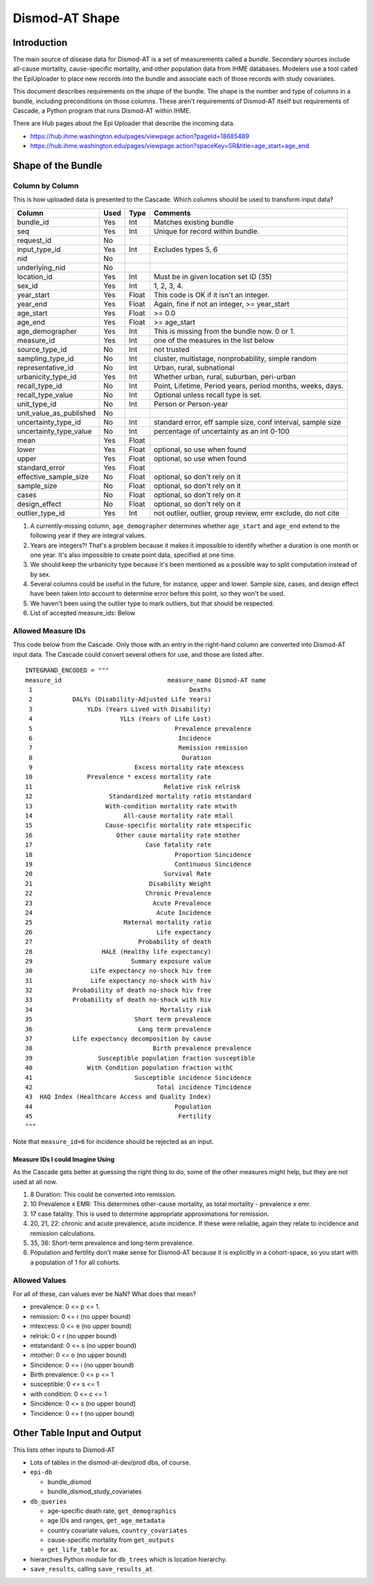 ===============
Dismod-AT Shape
===============

Introduction
============

The main source of disease data for Dismod-AT is a set of measurements
called a *bundle.* Secondary sources include all-cause mortality,
cause-specific mortality, and other population data from IHME databases.
Modelers use a tool called the EpiUploader to place new records into the
bundle and associate each of those records with study covariates.

This document describes requirements on the *shape* of the bundle. The
shape is the number and type of columns in a bundle, including
preconditions on those columns. These aren't requirements of Dismod-AT
itself but requirements of Cascade, a Python program that runs Dismod-AT
within IHME.

There are Hub pages about the Epi Uploader that describe the incoming data.

* https://hub.ihme.washington.edu/pages/viewpage.action?pageId=18685489
* https://hub.ihme.washington.edu/pages/viewpage.action?spaceKey=SR&title=age_start+age_end

Shape of the Bundle
===================

Column by Column
----------------

This is how uploaded data is presented to the Cascade. Which columns
should be used to transform input data?

+------------------------------+--------+---------+----------------------------------------------------------------+
| Column                       | Used   | Type    | Comments                                                       |
+==============================+========+=========+================================================================+
| bundle\_id                   | Yes    | Int     | Matches existing bundle                                        |
+------------------------------+--------+---------+----------------------------------------------------------------+
| seq                          | Yes    | Int     | Unique for record within bundle.                               |
+------------------------------+--------+---------+----------------------------------------------------------------+
| request\_id                  | No     |         |                                                                |
+------------------------------+--------+---------+----------------------------------------------------------------+
| input\_type\_id              | Yes    | Int     | Excludes types 5, 6                                            |
+------------------------------+--------+---------+----------------------------------------------------------------+
| nid                          | No     |         |                                                                |
+------------------------------+--------+---------+----------------------------------------------------------------+
| underlying\_nid              | No     |         |                                                                |
+------------------------------+--------+---------+----------------------------------------------------------------+
| location\_id                 | Yes    | Int     | Must be in given location set ID (35)                          |
+------------------------------+--------+---------+----------------------------------------------------------------+
| sex\_id                      | Yes    | Int     | 1, 2, 3, 4.                                                    |
+------------------------------+--------+---------+----------------------------------------------------------------+
| year\_start                  | Yes    | Float   | This code is OK if it isn't an integer.                        |
+------------------------------+--------+---------+----------------------------------------------------------------+
| year\_end                    | Yes    | Float   | Again, fine if not an integer, >= year\_start                  |
+------------------------------+--------+---------+----------------------------------------------------------------+
| age\_start                   | Yes    | Float   | >= 0.0                                                         |
+------------------------------+--------+---------+----------------------------------------------------------------+
| age\_end                     | Yes    | Float   | >= age\_start                                                  |
+------------------------------+--------+---------+----------------------------------------------------------------+
| age\_demographer             | Yes    | Int     | This is missing from the bundle now. 0 or 1.                   |
+------------------------------+--------+---------+----------------------------------------------------------------+
| measure\_id                  | Yes    | Int     | one of the measures in the list below                          |
+------------------------------+--------+---------+----------------------------------------------------------------+
| source\_type\_id             | No     | Int     | not trusted                                                    |
+------------------------------+--------+---------+----------------------------------------------------------------+
| sampling\_type\_id           | No     | Int     | cluster, multistage, nonprobability, simple random             |
+------------------------------+--------+---------+----------------------------------------------------------------+
| representative\_id           | No     | Int     | Urban, rural, subnational                                      |
+------------------------------+--------+---------+----------------------------------------------------------------+
| urbanicity\_type\_id         | Yes    | Int     | Whether urban, rural, suburban, peri-urban                     |
+------------------------------+--------+---------+----------------------------------------------------------------+
| recall\_type\_id             | No     | Int     | Point, Lifetime, Period years, period months, weeks, days.     |
+------------------------------+--------+---------+----------------------------------------------------------------+
| recall\_type\_value          | No     | Int     | Optional unless recall type is set.                            |
+------------------------------+--------+---------+----------------------------------------------------------------+
| unit\_type\_id               | No     | Int     | Person or Person-year                                          |
+------------------------------+--------+---------+----------------------------------------------------------------+
| unit\_value\_as\_published   | No     |         |                                                                |
+------------------------------+--------+---------+----------------------------------------------------------------+
| uncertainty\_type\_id        | No     | Int     | standard error, eff sample size, conf interval, sample size    |
+------------------------------+--------+---------+----------------------------------------------------------------+
| uncertainty\_type\_value     | No     | Int     | percentage of uncertainty as an int 0-100                      |
+------------------------------+--------+---------+----------------------------------------------------------------+
| mean                         | Yes    | Float   |                                                                |
+------------------------------+--------+---------+----------------------------------------------------------------+
| lower                        | Yes    | Float   | optional, so use when found                                    |
+------------------------------+--------+---------+----------------------------------------------------------------+
| upper                        | Yes    | Float   | optional, so use when found                                    |
+------------------------------+--------+---------+----------------------------------------------------------------+
| standard\_error              | Yes    | Float   |                                                                |
+------------------------------+--------+---------+----------------------------------------------------------------+
| effective\_sample\_size      | No     | Float   | optional, so don't rely on it                                  |
+------------------------------+--------+---------+----------------------------------------------------------------+
| sample\_size                 | No     | Float   | optional, so don't rely on it                                  |
+------------------------------+--------+---------+----------------------------------------------------------------+
| cases                        | No     | Float   | optional, so don't rely on it                                  |
+------------------------------+--------+---------+----------------------------------------------------------------+
| design\_effect               | No     | Float   | optional, so don't rely on it                                  |
+------------------------------+--------+---------+----------------------------------------------------------------+
| outlier\_type\_id            | Yes    | Int     | not outlier, outlier, group review, emr exclude, do not cite   |
+------------------------------+--------+---------+----------------------------------------------------------------+

1. A currently-missing column, ``age_demographer`` determines whether
   ``age_start`` and ``age_end`` extend to the following year if they
   are integral values.

2. Years are integers?! That's a problem because it makes it impossible
   to identify whether a duration is one month or one year. It's also
   impossible to create point data, specified at one time.

3. We should keep the urbanicity type because it's been mentioned as a
   possible way to split computation instead of by sex.

4. Several columns could be useful in the future, for instance, upper
   and lower. Sample size, cases, and design effect have been taken into
   account to determine error before this point, so they won't be used.

5. We haven't been using the outlier type to mark outliers, but that
   should be respected.

6. List of accepted measure\_ids: Below

Allowed Measure IDs
-------------------

This code below from the Cascade. Only those with an entry in the
right-hand column are converted into Dismod-AT input data. The Cascade
could convert several others for use, and those are listed after.

::

    INTEGRAND_ENCODED = """
    measure_id                             measure_name Dismod-AT name
     1                                           Deaths
     2           DALYs (Disability-Adjusted Life Years)
     3               YLDs (Years Lived with Disability)
     4                        YLLs (Years of Life Lost)
     5                                       Prevalence prevalence
     6                                        Incidence 
     7                                        Remission remission
     8                                         Duration
     9                            Excess mortality rate mtexcess
    10               Prevalence * excess mortality rate
    11                                    Relative risk relrisk
    12                     Standardized mortality ratio mtstandard
    13                    With-condition mortality rate mtwith
    14                         All-cause mortality rate mtall
    15                    Cause-specific mortality rate mtspecific
    16                       Other cause mortality rate mtother
    17                               Case fatality rate
    18                                       Proportion Sincidence
    19                                       Continuous Sincidence
    20                                    Survival Rate
    21                                Disability Weight
    22                               Chronic Prevalence
    23                                 Acute Prevalence
    24                                  Acute Incidence
    25                         Maternal mortality ratio
    26                                  Life expectancy
    27                             Probability of death
    28                   HALE (Healthy life expectancy)
    29                           Summary exposure value
    30                Life expectancy no-shock hiv free
    31                Life expectancy no-shock with hiv
    32           Probability of death no-shock hiv free
    33           Probability of death no-shock with hiv
    34                                   Mortality risk
    35                            Short term prevalence
    36                             Long term prevalence
    37           Life expectancy decomposition by cause
    38                                 Birth prevalence prevalence
    39                  Susceptible population fraction susceptible
    40               With Condition population fraction withC
    41                            Susceptible incidence Sincidence
    42                                  Total incidence Tincidence
    43  HAQ Index (Healthcare Access and Quality Index)
    44                                       Population
    45                                        Fertility
    """

Note that ``measure_id=6`` for incidence should be rejected as an input.

Measure IDs I could Imagine Using
~~~~~~~~~~~~~~~~~~~~~~~~~~~~~~~~~

As the Cascade gets better at guessing the right thing to do, some of
the other measures might help, but they are not used at all now.

1. 8 Duration: This could be converted into remission.

2. 10 Prevalence x EMR: This determines other-cause mortality, as total
   mortality - prevalence x emr.

3. 17 case fatality. This is used to determine appropriate
   approximations for remission.

4. 20, 21, 22: chronic and acute prevalence, acute incidence. If these
   were reliable, again they relate to incidence and remission
   calculations.

5. 35, 36: Short-term prevalence and long-term prevalence.

6. Population and fertility don't make sense for Dismod-AT because it is
   explicitly in a cohort-space, so you start with a population of 1 for
   all cohorts.

Allowed Values
--------------

For all of these, can values ever be NaN? What does that mean?

-  prevalence: 0 <= p <= 1.
-  remission: 0 <= r (no upper bound)
-  mtexcess: 0 <= e (no upper bound)
-  relrisk: 0 < r (no upper bound)
-  mtstandard: 0 <= s (no upper bound)
-  mtother: 0 <= o (no upper bound)
-  Sincidence: 0 <= i (no upper bound)
-  Birth prevalence: 0 <= p <= 1
-  susceptible: 0 <= s <= 1
-  with condition: 0 <= c <= 1
-  Sincidence: 0 <= s (no upper bound)
-  Tincidence: 0 <= t (no upper bound)

Other Table Input and Output
============================

This lists other inputs to Dismod-AT

-  Lots of tables in the dismod-at-dev/prod dbs, of course.
-  ``epi-db``

   -  bundle\_dismod
   -  bundle\_dismod\_study\_covariates

-  ``db_queries``

   -  age-specific death rate, ``get_demographics``
   -  age IDs and ranges, ``get_age_metadata``
   -  country covariate values, ``country_covariates``
   -  cause-specific mortality from ``get_outputs``
   -  ``get_life_table`` for ax.

-  hierarchies Python module for ``db_trees`` which is location
   hierarchy.
-  ``save_results``, calling ``save_results_at``.
